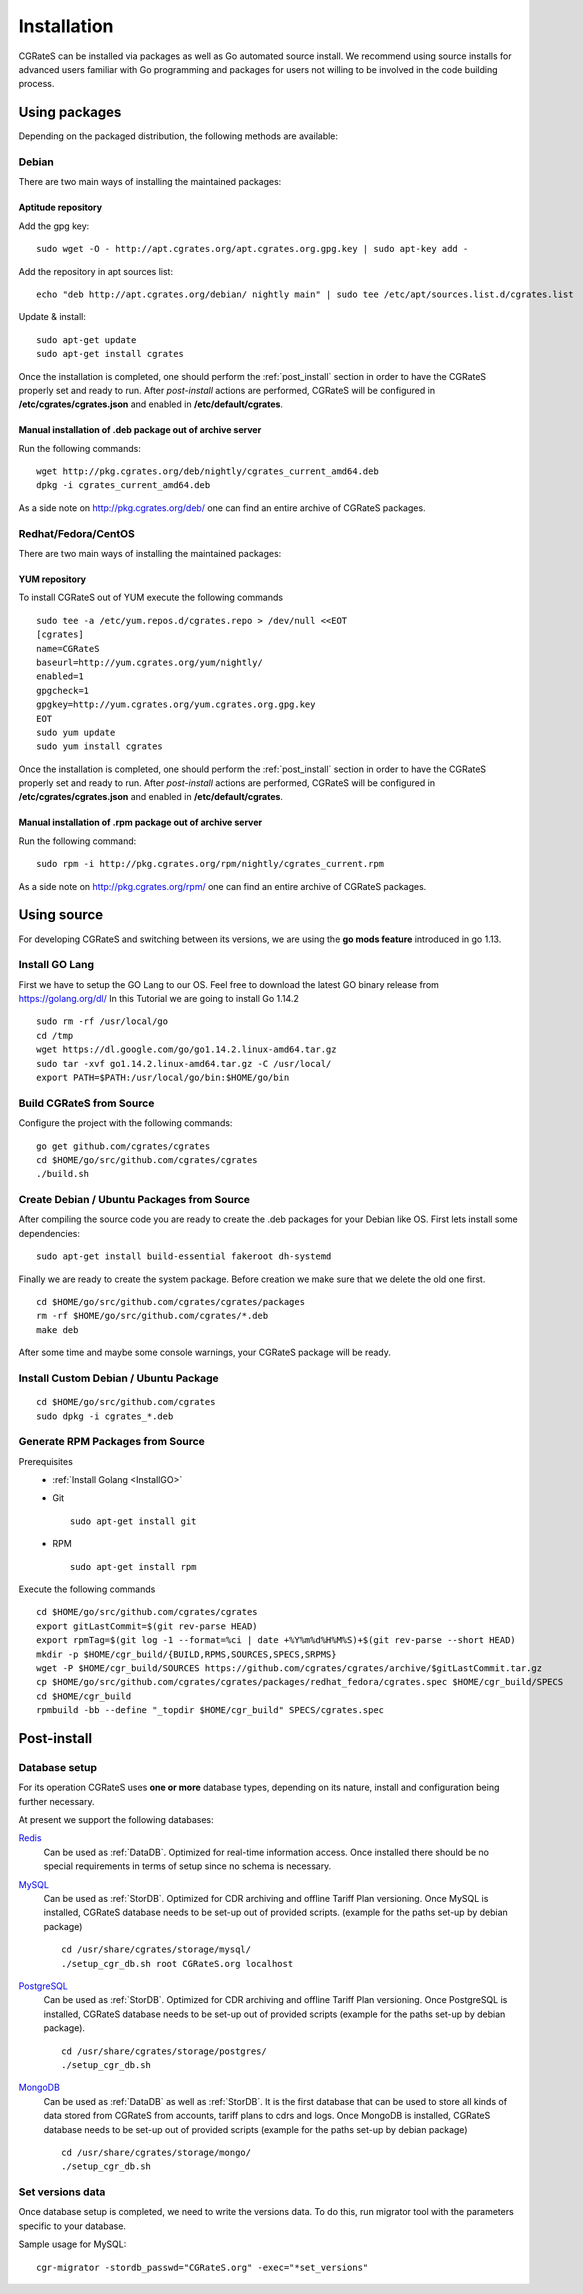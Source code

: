.. _Redis: https://redis.io/
.. _MySQL: https://dev.mysql.com/
.. _PostgreSQL: https://www.postgresql.org/
.. _MongoDB: https://www.mongodb.com/




.. _installation:

Installation
============

CGRateS can be installed via packages as well as Go automated source install.
We recommend using source installs for advanced users familiar with Go programming and packages for users not willing to be involved in the code building process.


Using packages
--------------

Depending on the packaged distribution, the following methods are available:


Debian 
^^^^^^

There are two main ways of installing the maintained packages:


Aptitude repository 
~~~~~~~~~~~~~~~~~~~


Add the gpg key:

::

    sudo wget -O - http://apt.cgrates.org/apt.cgrates.org.gpg.key | sudo apt-key add -

Add the repository in apt sources list:

::

    echo "deb http://apt.cgrates.org/debian/ nightly main" | sudo tee /etc/apt/sources.list.d/cgrates.list

Update & install:

::

    sudo apt-get update
    sudo apt-get install cgrates


Once the installation is completed, one should perform the :ref:`post_install` section in order to have the CGRateS properly set and ready to run.
After *post-install* actions are performed, CGRateS will be configured in **/etc/cgrates/cgrates.json** and enabled in **/etc/default/cgrates**.


Manual installation of .deb package out of archive server
~~~~~~~~~~~~~~~~~~~~~~~~~~~~~~~~~~~~~~~~~~~~~~~~~~~~~~~~~


Run the following commands:

::

    wget http://pkg.cgrates.org/deb/nightly/cgrates_current_amd64.deb
    dpkg -i cgrates_current_amd64.deb

As a side note on http://pkg.cgrates.org/deb/ one can find an entire archive of CGRateS packages.


Redhat/Fedora/CentOS
^^^^^^^^^^^^^^^^^^^^

There are two main ways of installing the maintained packages:


YUM repository
~~~~~~~~~~~~~~


To install CGRateS out of YUM execute the following commands

::

    sudo tee -a /etc/yum.repos.d/cgrates.repo > /dev/null <<EOT
    [cgrates]
    name=CGRateS
    baseurl=http://yum.cgrates.org/yum/nightly/
    enabled=1
    gpgcheck=1
    gpgkey=http://yum.cgrates.org/yum.cgrates.org.gpg.key
    EOT
    sudo yum update
    sudo yum install cgrates

Once the installation is completed, one should perform the :ref:`post_install` section in order to have the CGRateS properly set and ready to run.
After *post-install* actions are performed, CGRateS will be configured in **/etc/cgrates/cgrates.json** and enabled in **/etc/default/cgrates**.


Manual installation of .rpm package out of archive server
~~~~~~~~~~~~~~~~~~~~~~~~~~~~~~~~~~~~~~~~~~~~~~~~~~~~~~~~~


Run the following command:

::

    sudo rpm -i http://pkg.cgrates.org/rpm/nightly/cgrates_current.rpm

As a side note on http://pkg.cgrates.org/rpm/ one can find an entire archive of CGRateS packages.


Using source
------------

For developing CGRateS and switching between its versions, we are using the **go mods feature** introduced in go 1.13.

.. _InstallGO:

Install GO Lang
^^^^^^^^^^^^^^^

First we have to setup the GO Lang to our OS. Feel free to download 
the latest GO binary release from https://golang.org/dl/
In this Tutorial we are going to install Go 1.14.2

::

   sudo rm -rf /usr/local/go
   cd /tmp
   wget https://dl.google.com/go/go1.14.2.linux-amd64.tar.gz
   sudo tar -xvf go1.14.2.linux-amd64.tar.gz -C /usr/local/
   export PATH=$PATH:/usr/local/go/bin:$HOME/go/bin


Build CGRateS from Source
^^^^^^^^^^^^^^^^^^^^^^^^^

Configure the project with the following commands:

::

   go get github.com/cgrates/cgrates
   cd $HOME/go/src/github.com/cgrates/cgrates
   ./build.sh


Create Debian / Ubuntu Packages from Source
^^^^^^^^^^^^^^^^^^^^^^^^^^^^^^^^^^^^^^^^^^^

After compiling the source code you are ready to create the .deb packages
for your Debian like OS. First lets install some dependencies: 

::

   sudo apt-get install build-essential fakeroot dh-systemd

Finally we are ready to create the system package. Before creation we make
sure that we delete the old one first.

::

   cd $HOME/go/src/github.com/cgrates/cgrates/packages
   rm -rf $HOME/go/src/github.com/cgrates/*.deb
   make deb

After some time and maybe some console warnings, your CGRateS package will be ready.


Install Custom Debian / Ubuntu Package
^^^^^^^^^^^^^^^^^^^^^^^^^^^^^^^^^^^^^^

::

   cd $HOME/go/src/github.com/cgrates
   sudo dpkg -i cgrates_*.deb


Generate RPM Packages from Source
^^^^^^^^^^^^^^^^^^^^^^^^^^^^^^^^^

Prerequisites
 * :ref:`Install Golang <InstallGO>`
 * Git

   ::

    sudo apt-get install git


 * RPM

   ::

    sudo apt-get install rpm

Execute the following commands

::

    cd $HOME/go/src/github.com/cgrates/cgrates
    export gitLastCommit=$(git rev-parse HEAD)
    export rpmTag=$(git log -1 --format=%ci | date +%Y%m%d%H%M%S)+$(git rev-parse --short HEAD)
    mkdir -p $HOME/cgr_build/{BUILD,RPMS,SOURCES,SPECS,SRPMS}
    wget -P $HOME/cgr_build/SOURCES https://github.com/cgrates/cgrates/archive/$gitLastCommit.tar.gz
    cp $HOME/go/src/github.com/cgrates/cgrates/packages/redhat_fedora/cgrates.spec $HOME/cgr_build/SPECS
    cd $HOME/cgr_build
    rpmbuild -bb --define "_topdir $HOME/cgr_build" SPECS/cgrates.spec


.. _post_install:

Post-install
------------


Database setup
^^^^^^^^^^^^^^

For its operation CGRateS uses **one or more** database types, depending on its nature, install and configuration being further necessary.

At present we support the following databases:

`Redis`_
  Can be used as :ref:`DataDB`.
  Optimized for real-time information access.
  Once installed there should be no special requirements in terms of setup since no schema is necessary.

`MySQL`_
  Can be used as :ref:`StorDB`.
  Optimized for CDR archiving and offline Tariff Plan versioning.
  Once MySQL is installed, CGRateS database needs to be set-up out of provided scripts. (example for the paths set-up by debian package)

  ::

    cd /usr/share/cgrates/storage/mysql/
    ./setup_cgr_db.sh root CGRateS.org localhost

`PostgreSQL`_
  Can be used as :ref:`StorDB`.
  Optimized for CDR archiving and offline Tariff Plan versioning.
  Once PostgreSQL is installed, CGRateS database needs to be set-up out of provided scripts (example for the paths set-up by debian package).

  ::

    cd /usr/share/cgrates/storage/postgres/
    ./setup_cgr_db.sh

`MongoDB`_
  Can be used as :ref:`DataDB` as well as :ref:`StorDB`.
  It is the first database that can be used to store all kinds of data stored from CGRateS from accounts, tariff plans to cdrs and logs.
  Once MongoDB is installed, CGRateS database needs to be set-up out of provided scripts (example for the paths set-up by debian package)

  ::

    cd /usr/share/cgrates/storage/mongo/
    ./setup_cgr_db.sh


Set versions data
^^^^^^^^^^^^^^^^^

Once database setup is completed, we need to write the versions data. To do this, run migrator tool with the parameters specific to your database. 

Sample usage for MySQL: 
::

   cgr-migrator -stordb_passwd="CGRateS.org" -exec="*set_versions"

